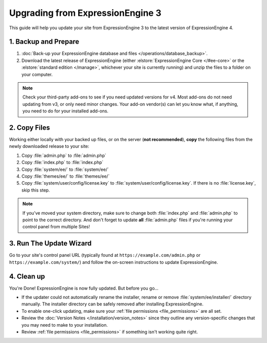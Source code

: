 Upgrading from ExpressionEngine 3
=================================

This guide will help you update your site from ExpressionEngine 3 to the latest version of ExpressionEngine 4.

.. seealso:: If you are upgrading from ExpressionEngine 2, you must first upgrade to ExpressionEngine 3 seperately.  Use the version 3 files and see `Upgrading from ExpressionEngine 2 <https://docs.expressionengine.com/v3/installation/upgrade_from_2.x.html>`__.

1. Backup and Prepare
---------------------

#. :doc:`Back-up your ExpressionEngine database and files </operations/database_backup>`.

#. Download the latest release of ExpressionEngine (either :elstore:`ExpressionEngine Core </#ee-core>` or the :elstore:`standard edition </manage>`, whichever your site is currently running) and unzip the files to a folder on your computer.

.. note:: Check your third-party add-ons to see if you need updated versions for v4. Most add-ons do not need updating from v3, or only need minor changes. Your add-on vendor(s) can let you know what, if anything, you need to do for your installed add-ons.

2. Copy Files
-------------

Working either locally with your backed up files, or on the server (**not recommended**), **copy** the following files from the newly downloaded release to your site:

#. Copy :file:`admin.php` to :file:`admin.php`

#. Copy :file:`index.php` to :file:`index.php`

#. Copy :file:`system/ee/` to :file:`system/ee/`

#. Copy :file:`themes/ee/` to :file:`themes/ee/`

#. Copy :file:`system/user/config/license.key` to :file:`system/user/config/license.key`. If there is no :file:`license.key`, skip this step.

.. note:: If you’ve moved your system directory, make sure to change both :file:`index.php` and :file:`admin.php` to point to the correct directory. And don't forget to update **all** :file:`admin.php` files if you're running your control panel from multiple Sites!

3. Run The Update Wizard
------------------------

Go to your site's control panel URL (typically found at ``https://example.com/admin.php`` or ``https://example.com/system/``) and follow the on-screen instructions to update ExpressionEngine.

4. Clean up
-----------

You're Done! ExpressionEngine is now fully updated. But before you go...

- If the updater could not automatically rename the installer, rename or remove :file:`system/ee/installer/` directory manually. The installer directory can be safely removed after installing ExpressionEngine.

- To enable one-click updating, make sure your :ref:`file permissions <file_permissions>` are all set.

- Review the :doc:`Version Notes </installation/version_notes>` since they outline any version-specific changes that you may need to make to your installation.

- Review :ref:`file permissions <file_permissions>` if something isn't working quite right.
